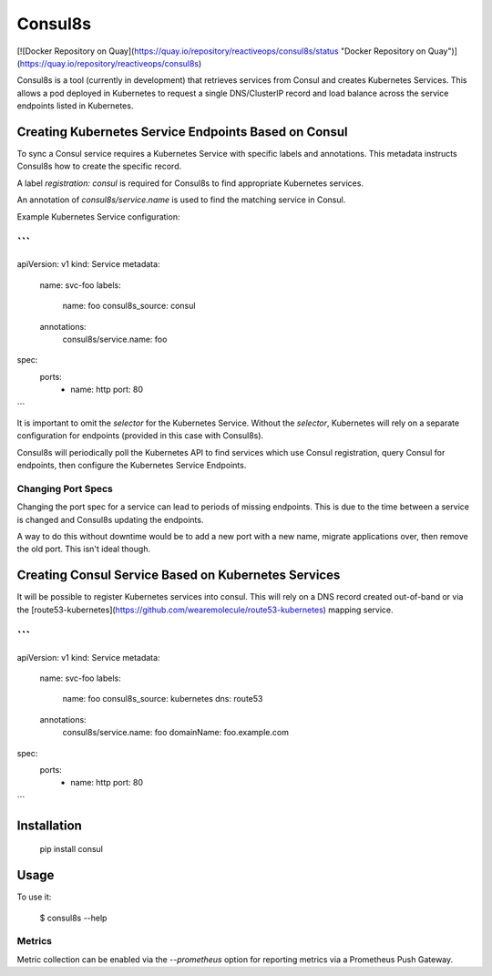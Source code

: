 Consul8s
========

[![Docker Repository on Quay](https://quay.io/repository/reactiveops/consul8s/status "Docker Repository on Quay")](https://quay.io/repository/reactiveops/consul8s)

Consul8s is a tool (currently in development) that retrieves services from
Consul and creates Kubernetes Services. This allows a pod deployed in
Kubernetes to request a single DNS/ClusterIP record and load balance across the
service endpoints listed in Kubernetes.


Creating Kubernetes Service Endpoints Based on Consul
-----------------------------------------------------

To sync a Consul service requires a Kubernetes Service with specific labels and
annotations. This metadata instructs Consul8s how to create the specific record.

A label `registration: consul` is required for Consul8s to find appropriate
Kubernetes services.

An annotation of `consul8s/service.name` is used to find the matching service
in Consul.


Example Kubernetes Service configuration:

```
---
apiVersion: v1
kind: Service
metadata:
  name: svc-foo
  labels:
    name: foo
    consul8s_source: consul
  annotations:
    consul8s/service.name: foo
spec:
  ports:
    - name: http
      port: 80

```

It is important to omit the `selector` for the Kubernetes Service. Without the
`selector`, Kubernetes will rely on a separate configuration for endpoints
(provided in this case with Consul8s).

Consul8s will periodically poll the Kubernetes API to find services which use
Consul registration, query Consul for endpoints, then configure the Kubernetes
Service Endpoints.

Changing Port Specs
^^^^^^^^^^^^^^^^^^^

Changing the port spec for a service can lead to periods of missing endpoints.
This is due to the time between a service is changed and Consul8s updating the
endpoints.

A way to do this without downtime would be to add a new port with a new name,
migrate applications over, then remove the old port. This isn't ideal though.


Creating Consul Service Based on Kubernetes Services
----------------------------------------------------

It will be possible to register Kubernetes services into consul. This will rely
on a DNS record created out-of-band or via the [route53-kubernetes](https://github.com/wearemolecule/route53-kubernetes) mapping service.

```
---
apiVersion: v1
kind: Service
metadata:
  name: svc-foo
  labels:
    name: foo
    consul8s_source: kubernetes
    dns: route53
  annotations:
    consul8s/service.name: foo
    domainName: foo.example.com
spec:
  ports:
    - name: http
      port: 80

```

Installation
------------

    pip install consul

Usage
-----

To use it:

    $ consul8s --help

Metrics
^^^^^^^

Metric collection can be enabled via the `--prometheus` option for reporting metrics via a Prometheus Push Gateway.

